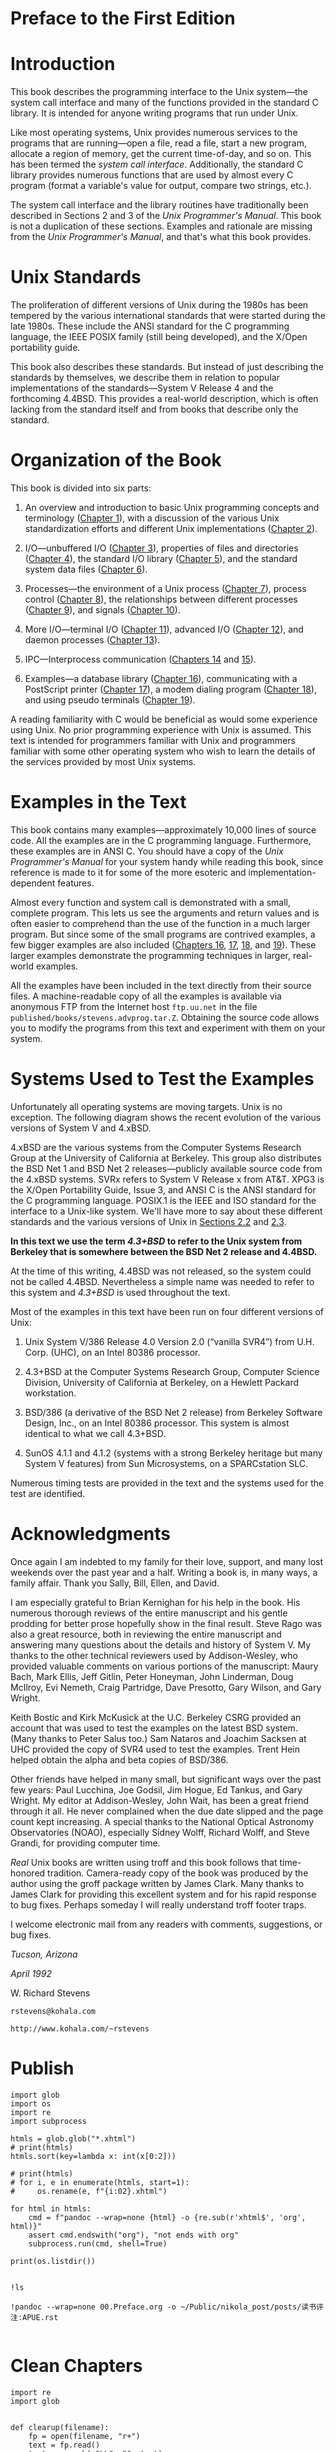 * Preface to the First Edition
* Introduction

This book describes the programming interface to the Unix system---the system call interface and many of the functions provided in the standard C library. It is intended for anyone writing programs that run under Unix.

Like most operating systems, Unix provides numerous services to the programs that are running---open a file, read a file, start a new program, allocate a region of memory, get the current time-of-day, and so on. This has been termed the /system call interface/. Additionally, the standard C library provides numerous functions that are used by almost every C program (format a variable's value for output, compare two strings, etc.).

The system call interface and the library routines have traditionally been described in Sections 2 and 3 of the /Unix Programmer's Manual/. This book is not a duplication of these sections. Examples and rationale are missing from the /Unix Programmer's Manual/, and that's what this book provides.

* Unix Standards

The proliferation of different versions of Unix during the 1980s has been tempered by the various international standards that were started during the late 1980s. These include the ANSI standard for the C programming language, the IEEE POSIX family (still being developed), and the X/Open portability guide.

This book also describes these standards. But instead of just describing the standards by themselves, we describe them in relation to popular implementations of the standards---System V Release 4 and the forthcoming 4.4BSD. This provides a real-world description, which is often lacking from the standard itself and from books that describe only the standard.

* Organization of the Book

This book is divided into six parts:
# 整本书的架构一直没有变动
1. An overview and introduction to basic Unix programming concepts and terminology ([[file:part0013.xhtml#ch01][Chapter 1]]), with a discussion of the various Unix standardization efforts and different Unix implementations ([[file:part0014.xhtml#ch02][Chapter 2]]).

2. I/O---unbuffered I/O ([[file:part0015.xhtml#ch03][Chapter 3]]), properties of files and directories ([[file:part0016.xhtml#ch04][Chapter 4]]), the standard I/O library ([[file:part0017.xhtml#ch05][Chapter 5]]), and the standard system data files ([[file:part0018.xhtml#ch06][Chapter 6]]).

3. Processes---the environment of a Unix process ([[file:part0019.xhtml#ch07][Chapter 7]]), process control ([[file:part0020.xhtml#ch08][Chapter 8]]), the relationships between different processes ([[file:part0021.xhtml#ch09][Chapter 9]]), and signals ([[file:part0022.xhtml#ch10][Chapter 10]]).

4. More I/O---terminal I/O ([[file:part0023.xhtml#ch11][Chapter 11]]), advanced I/O ([[file:part0024.xhtml#ch12][Chapter 12]]), and daemon processes ([[file:part0025.xhtml#ch13][Chapter 13]]).

5. IPC---Interprocess communication ([[file:part0026.xhtml#ch14][Chapters 14]] and [[file:part0027.xhtml#ch15][15]]).

6. Examples---a database library ([[file:part0028.xhtml#ch16][Chapter 16]]), communicating with a PostScript printer ([[file:part0029.xhtml#ch17][Chapter 17]]), a modem dialing program ([[file:part0030.xhtml#ch18][Chapter 18]]), and using pseudo terminals ([[file:part0031.xhtml#ch19][Chapter 19]]).

A reading familiarity with C would be beneficial as would some experience using Unix. No prior programming experience with Unix is assumed. This text is intended for programmers familiar with Unix and programmers familiar with some other operating system who wish to learn the details of the services provided by most Unix systems.

* Examples in the Text


This book contains many examples---approximately 10,000 lines of source code. All the examples are in the C programming language. Furthermore, these examples are in ANSI C. You should have a copy of the /Unix Programmer's Manual/ for your system handy while reading this book, since reference is made to it for some of the more esoteric and implementation-dependent features.

Almost every function and system call is demonstrated with a small, complete program. This lets us see the arguments and return values and is often easier to comprehend than the use of the function in a much larger program. But since some of the small programs are contrived examples, a few bigger examples are also included ([[file:part0028.xhtml#ch16][Chapters 16]], [[file:part0029.xhtml#ch17][17]], [[file:part0030.xhtml#ch18][18]], and [[file:part0031.xhtml#ch19][19]]). These larger examples demonstrate the programming techniques in larger, real-world examples.

All the examples have been included in the text directly from their source files. A machine-readable copy of all the examples is available via anonymous FTP from the Internet host =ftp.uu.net= in the file =published/books/stevens.advprog.tar.Z=. Obtaining the source code allows you to modify the programs from this text and experiment with them on your system.

* Systems Used to Test the Examples


Unfortunately all operating systems are moving targets. Unix is no exception. The following diagram shows the recent evolution of the various versions of System V and 4.xBSD.

[[./Images/image01287.jpeg]]

4.xBSD are the various systems from the Computer Systems Research Group at the University of California at Berkeley. This group also distributes the BSD Net 1 and BSD Net 2 releases---publicly available source code from the 4.xBSD systems. SVRx refers to System V Release x from AT&T. XPG3 is the X/Open Portability Guide, Issue 3, and ANSI C is the ANSI standard for the C programming language. POSIX.1 is the IEEE and ISO standard for the interface to a Unix-like system. We'll have more to say about these different standards and the various versions of Unix in [[file:part0014.xhtml#ch02lev1sec2][Sections 2.2]] and [[file:part0014.xhtml#ch02lev1sec3][2.3]].

*In this text we use the term /4.3+BSD/ to refer to the Unix system from Berkeley that is somewhere between the BSD Net 2 release and 4.4BSD.*

At the time of this writing, 4.4BSD was not released, so the system could not be called 4.4BSD. Nevertheless a simple name was needed to refer to this system and /4.3+BSD/ is used throughout the text.

Most of the examples in this text have been run on four different versions of Unix:

1. Unix System V/386 Release 4.0 Version 2.0 (“vanilla SVR4”) from U.H. Corp. (UHC), on an Intel 80386 processor.

2. 4.3+BSD at the Computer Systems Research Group, Computer Science Division, University of California at Berkeley, on a Hewlett Packard workstation.

3. BSD/386 (a derivative of the BSD Net 2 release) from Berkeley Software Design, Inc., on an Intel 80386 processor. This system is almost identical to what we call 4.3+BSD.

4. SunOS 4.1.1 and 4.1.2 (systems with a strong Berkeley heritage but many System V features) from Sun Microsystems, on a SPARCstation SLC.

Numerous timing tests are provided in the text and the systems used for the test are identified.

* Acknowledgments


Once again I am indebted to my family for their love, support, and many lost weekends over the past year and a half. Writing a book is, in many ways, a family affair. Thank you Sally, Bill, Ellen, and David.

I am especially grateful to Brian Kernighan for his help in the book. His numerous thorough reviews of the entire manuscript and his gentle prodding for better prose hopefully show in the final result. Steve Rago was also a great resource, both in reviewing the entire manuscript and answering many questions about the details and history of System V. My thanks to the other technical reviewers used by Addison-Wesley, who provided valuable comments on various portions of the manuscript: Maury Bach, Mark Ellis, Jeff Gitlin, Peter Honeyman, John Linderman, Doug McIlroy, Evi Nemeth, Craig Partridge, Dave Presotto, Gary Wilson, and Gary Wright.

Keith Bostic and Kirk McKusick at the U.C. Berkeley CSRG provided an account that was used to test the examples on the latest BSD system. (Many thanks to Peter Salus too.) Sam Nataros and Joachim Sacksen at UHC provided the copy of SVR4 used to test the examples. Trent Hein helped obtain the alpha and beta copies of BSD/386.

Other friends have helped in many small, but significant ways over the past few years: Paul Lucchina, Joe Godsil, Jim Hogue, Ed Tankus, and Gary Wright. My editor at Addison-Wesley, John Wait, has been a great friend through it all. He never complained when the due date slipped and the page count kept increasing. A special thanks to the National Optical Astronomy Observatories (NOAO), especially Sidney Wolff, Richard Wolff, and Steve Grandi, for providing computer time.

/Real/ Unix books are written using troff and this book follows that time-honored tradition. Camera-ready copy of the book was produced by the author using the groff package written by James Clark. Many thanks to James Clark for providing this excellent system and for his rapid response to bug fixes. Perhaps someday I will really understand troff footer traps.

I welcome electronic mail from any readers with comments, suggestions, or bug fixes.

/Tucson, Arizona/

/April 1992/

W. Richard Stevens

=rstevens@kohala.com=

=http://www.kohala.com/~rstevens=
* Publish
#+begin_src ipython :session apue :results output
import glob
import os
import re
import subprocess

htmls = glob.glob("*.xhtml")
# print(htmls)
htmls.sort(key=lambda x: int(x[0:2]))

# print(htmls)
# for i, e in enumerate(htmls, start=1):
#     os.rename(e, f"{i:02}.xhtml")

for html in htmls:
    cmd = f"pandoc --wrap=none {html} -o {re.sub(r'xhtml$', 'org', html)}"
    assert cmd.endswith("org"), "not ends with org"
    subprocess.run(cmd, shell=True)

print(os.listdir())

#+end_src

#+RESULTS:
: ['13.org', '17.org', '24.org', '07.org', 'readme.org', '12.org', '15.Interprocess Communication.org', '24.xhtml', '01.org', '14.xhtml', '05.xhtml', '18.xhtml', '02.xhtml', '22.org', '15.xhtml', '14.org', '20.xhtml', '16.xhtml', '02.org', '19.org', '12.xhtml', '11.xhtml', '10.org', '17.xhtml', '08.org', '13.xhtml', '07.xhtml', '10.xhtml', '04.org', '11.org', '21.org', '21.xhtml', '25.org', '15.org', '01.xhtml', '04.xhtml', '03.org', '16.org', '08.xhtml', '22.xhtml', '20.org', '06.xhtml', '06.org', '23.org', '25.xhtml', '09.xhtml', '18.org', '00.Preface.org', '03.xhtml', '09.org', '19.xhtml', '23.xhtml', '05.org']

#+begin_src ipython :session apue :results value
!ls 
#+end_src

#+RESULTS:
: # Out[68]:

#+begin_src ipython :session apue :results output
!pandoc --wrap=none 00.Preface.org -o ~/Public/nikola_post/posts/读书评注:APUE.rst

#+end_src

#+RESULTS:
: pandoc: /home/gaowei/Public/nikola_post/posts/读书评注:APUE.rst: openFile: does not exist (No such file or directory)

* Clean Chapters
#+begin_src ipython :session apue :results output
import re
import glob


def clearup(filename):
    fp = open(filename, "r+")
    text = fp.read()
    text = re.sub(r"\\", "", text)
    text = re.sub(r"<<.+>>", "", text)
    text = re.sub(r".*:PROPERTIES:.*\n.*:CUSTOM_ID:.*\n.*:END:.*", "",
            text)

    text = re.sub(r"\*(\d\.\d)\*", "\g<1>", text)
    text = re.sub(r"\[\[.*Click here to view code image.*\]",   "", text)
    text = re.sub(r"\*\[\[.*\]\[([0-9]\.[0-9]*)\]\]\*", "\g<1>", text)
    # print(text[:100])
    fp.seek(0)
    fp.write(text)
    fp.close()

clearup("07.org")

# orgs = glob.glob("*.org")
#+end_src

#+RESULTS:

#+begin_src ipython :session apue :results output
import glob


orgs = glob.glob("*.org")
orgs = filter(lambda x: x[0].isdigit(), orgs)
orgs = sorted(orgs, key=lambda x: x[0:2])[10:]
# orgs.sort(key=lambda x: int(x[0:2]))

for org in orgs:
    clearup(org)

#+end_src

#+RESULTS:
* Add chapter names

#+begin_src ipython :session apue :results output
print(cs)
import glob
import os

orgs = glob.glob("*.org")
orgs.sort(key=lambda x: x[:2])
orgs = orgs[1:23]


for old, new in td:
    os.rename(old, new)

print(orgs)
#+end_src

#+RESULTS:
: ['01.UNIX-System-Overview', '02.UNIX-Standardization-and-Implementations', '03.File-IO', '04.Files-and-Directories', '05.Standard-IO-Library', '06.System-Data-Files-and-Information', '07.Process-Environment', '08.Process-Control', '09.Process-Relationships', '10.Signals', '11.Threads', '12.Thread-Control', '13.Daemon-Processes', '14.Advanced-IO', '15.Interprocess-Communication', '16.Network-IPC:-Sockets', '17.Advanced-IPC', '18.Terminal-IO', '19.Pseudo-Terminals', '20.A-Database-Library', '21.Communicating-with-a-Network-Printer']
: ['21.org', '22.org', '23.org', '24.org', '25.org', 'readme.org', 'test.org']


#+begin_src ipython :session apue :results output
# 忘记加后缀名
# ! rm *.xhtml
fs = os.listdir()
fs = filter(lambda x: not x.endswith("org"), fs)
print(list(fs))
# map(lambda x: os.rename(x, f"{x}.org"), fs)
! ls
# print(fs)
#+end_src

#+RESULTS:
#+begin_example
['19.Pseudo-Terminals', '12.Thread-Control', '05.Standard-IO-Library', '07.Process-Environment', '03.File-IO', '04.Files-and-Directories', '09.Process-Relationships', '11.Threads', '18.Terminal-IO', '10.Signals', '16.Network-IPC:-Sockets', '13.Daemon-Processes', '17.Advanced-IPC', '20.A-Database-Library', '15.Interprocess-Communication', '08.Process-Control', '06.System-Data-Files-and-Information', '21.Communicating-with-a-Network-Printer', '14.Advanced-IO', '01.UNIX-System-Overview', '02.UNIX-Standardization-and-Implementations']
00.Preface.org
01.UNIX-System-Overview
02.UNIX-Standardization-and-Implementations
03.File-IO
04.Files-and-Directories
05.Standard-IO-Library
06.System-Data-Files-and-Information
07.Process-Environment
08.Process-Control
09.Process-Relationships
10.Signals
11.Threads
12.Thread-Control
13.Daemon-Processes
14.Advanced-IO
15.Interprocess-Communication
16.Network-IPC:-Sockets
17.Advanced-IPC
18.Terminal-IO
19.Pseudo-Terminals
20.A-Database-Library
21.Communicating-with-a-Network-Printer
21.org
22.org
23.org
24.org
25.org
readme.org
test.org
#+end_example

#+begin_src ipython :session alinbx :results output
import os
import glob
import copy

fs = os.listdir()
fs = filter(lambda x: not x.endswith("org"), fs)
fsc = copy.deepcopy(fs)
print(list(fsc)[:5])
#
#+end_src

#+RESULTS:
: ['19.Pseudo-Terminals', '12.Thread-Control', '05.Standard-IO-Library', '07.Process-Environment', '03.File-IO']


#+begin_src ipython :session alinbx :results output
map(lambda x: os.rename(x, x+'.org'), fs)
! ls | head -n 5
#+end_src

#+RESULTS:
: 00.Preface.org
: 01.UNIX-System-Overvie
: 01.xhtml
: 02.UNIX-Standardization-and-Implementations
: 03.File-IO


#+begin_src ipython :session alinbx :results output
for f in fs:
    os.rename(f, f"{f}.org")
! ls | head -n 5
#+end_src

#+RESULTS:
: 00.Preface.org
: 01.UNIX-System-Overview.org
: 01.xhtml.org
: 02.UNIX-Standardization-and-Implementations.org
: 03.File-IO.org
